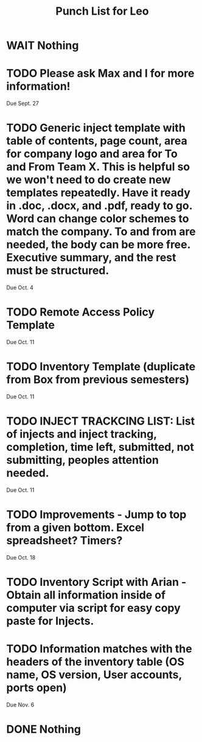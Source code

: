 #+TITLE: Punch List for Leo

* WAIT Nothing
* TODO Please ask Max and I for more information!
Due Sept. 27
* TODO Generic inject template with table of contents, page count, area for company logo and area for To and From Team X. This is helpful so we won't need to do create new templates repeatedly. Have it ready in .doc, .docx, and .pdf, ready to go. Word can change color schemes to match the company. To and from are needed, the body can be more free. Executive summary, and the rest must be structured. 
Due Oct. 4
* TODO Remote Access Policy Template 
Due Oct. 11
* TODO Inventory Template (duplicate from Box from previous semesters)
Due Oct. 11
* TODO INJECT TRACKCING LIST: List of injects and inject tracking, completion, time left, submitted, not submitting, peoples attention needed.
Due Oct. 11 
* TODO Improvements - Jump to top from a given bottom. Excel spreadsheet? Timers?
Due Oct. 18
* TODO Inventory Script with Arian - Obtain all information inside of computer via script for easy copy paste for Injects.
* TODO Information matches with the headers of the inventory table (OS name, OS version, User accounts, ports open)
Due Nov. 6

* DONE Nothing
